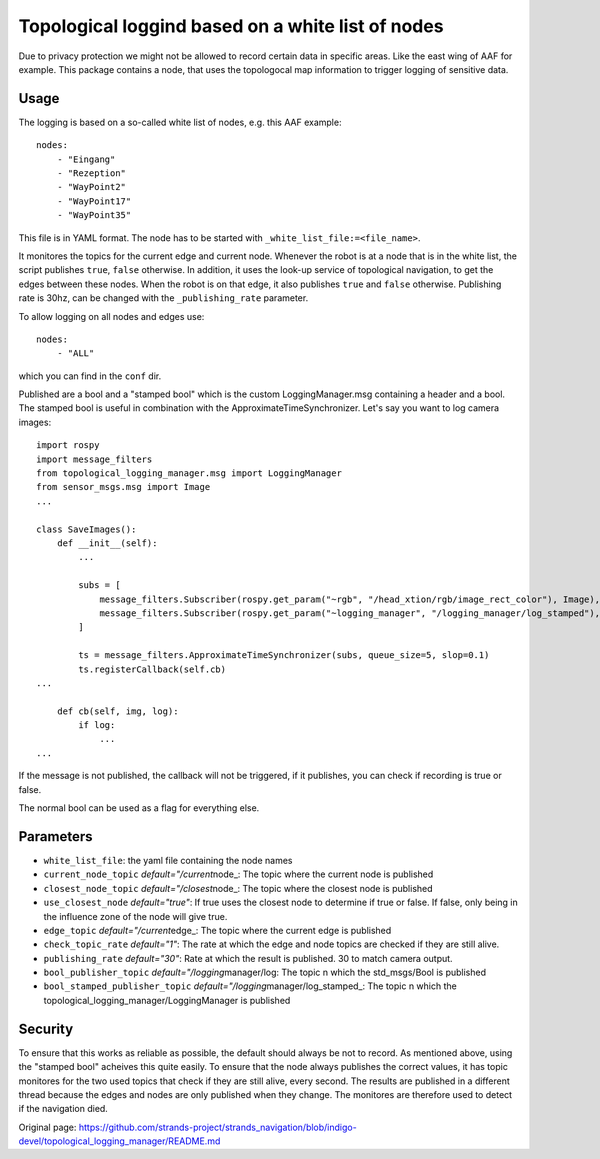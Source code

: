 Topological loggind based on a white list of nodes
--------------------------------------------------

Due to privacy protection we might not be allowed to record certain data
in specific areas. Like the east wing of AAF for example. This package
contains a node, that uses the topologocal map information to trigger
logging of sensitive data.

Usage
~~~~~

The logging is based on a so-called white list of nodes, e.g. this AAF
example:

::

    nodes:
        - "Eingang"
        - "Rezeption"
        - "WayPoint2"
        - "WayPoint17"
        - "WayPoint35"

This file is in YAML format. The node has to be started with
``_white_list_file:=<file_name>``.

It monitores the topics for the current edge and current node. Whenever
the robot is at a node that is in the white list, the script publishes
``true``, ``false`` otherwise. In addition, it uses the look-up service
of topological navigation, to get the edges between these nodes. When
the robot is on that edge, it also publishes ``true`` and ``false``
otherwise. Publishing rate is 30hz, can be changed with the
``_publishing_rate`` parameter.

To allow logging on all nodes and edges use:

::

    nodes:
        - "ALL"

which you can find in the ``conf`` dir.

Published are a bool and a "stamped bool" which is the custom
LoggingManager.msg containing a header and a bool. The stamped bool is
useful in combination with the ApproximateTimeSynchronizer. Let's say
you want to log camera images:

::

    import rospy
    import message_filters
    from topological_logging_manager.msg import LoggingManager
    from sensor_msgs.msg import Image
    ...

    class SaveImages():
        def __init__(self):
            ...

            subs = [
                message_filters.Subscriber(rospy.get_param("~rgb", "/head_xtion/rgb/image_rect_color"), Image),
                message_filters.Subscriber(rospy.get_param("~logging_manager", "/logging_manager/log_stamped"), LoggingManager),
            ]

            ts = message_filters.ApproximateTimeSynchronizer(subs, queue_size=5, slop=0.1)
            ts.registerCallback(self.cb)
    ...

        def cb(self, img, log):
            if log:
                ...
    ...

If the message is not published, the callback will not be triggered, if
it publishes, you can check if recording is true or false.

The normal bool can be used as a flag for everything else.

Parameters
~~~~~~~~~~

-  ``white_list_file``: the yaml file containing the node names
-  ``current_node_topic`` *default="/current*\ node\_: The topic where
   the current node is published
-  ``closest_node_topic`` *default="/closest*\ node\_: The topic where
   the closest node is published
-  ``use_closest_node`` *default="true"*: If true uses the closest node
   to determine if true or false. If false, only being in the influence
   zone of the node will give true.
-  ``edge_topic`` *default="/current*\ edge\_: The topic where the
   current edge is published
-  ``check_topic_rate`` *default="1"*: The rate at which the edge and
   node topics are checked if they are still alive.
-  ``publishing_rate`` *default="30"*: Rate at which the result is
   published. 30 to match camera output.
-  ``bool_publisher_topic`` *default="/logging*\ manager/log: The topic
   n which the std\_msgs/Bool is published
-  ``bool_stamped_publisher_topic``
   *default="/logging*\ manager/log\_stamped\_: The topic n which the
   topological\_logging\_manager/LoggingManager is published

Security
~~~~~~~~

To ensure that this works as reliable as possible, the default should
always be not to record. As mentioned above, using the "stamped bool"
acheives this quite easily. To ensure that the node always publishes the
correct values, it has topic monitores for the two used topics that
check if they are still alive, every second. The results are published
in a different thread because the edges and nodes are only published
when they change. The monitores are therefore used to detect if the
navigation died.


Original page: https://github.com/strands-project/strands_navigation/blob/indigo-devel/topological_logging_manager/README.md